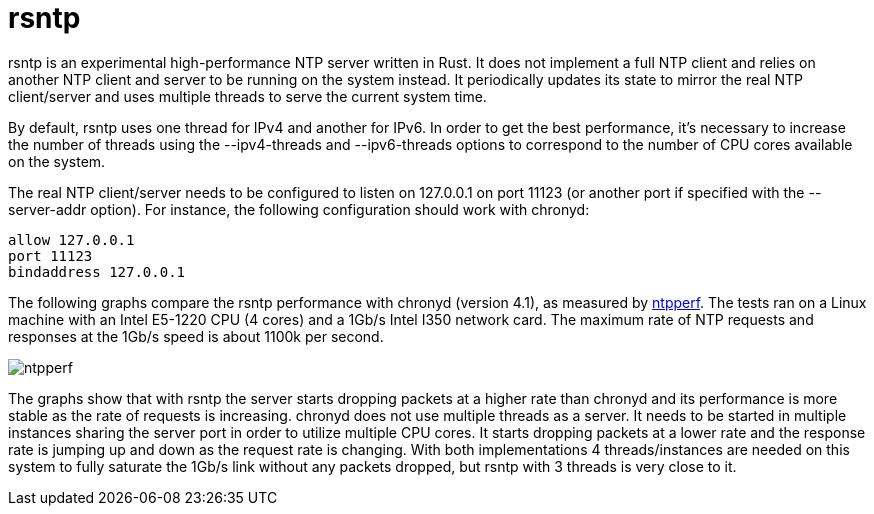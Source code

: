 = rsntp

+rsntp+ is an experimental high-performance NTP server written in Rust. It does
not implement a full NTP client and relies on another NTP client and server to
be running on the system instead. It periodically updates its state to mirror
the real NTP client/server and uses multiple threads to serve the current
system time.

By default, +rsntp+ uses one thread for IPv4 and another for IPv6. In order to
get the best performance, it's necessary to increase the number of threads
using the +--ipv4-threads+ and +--ipv6-threads+ options to correspond to the
number of CPU cores available on the system.

The real NTP client/server needs to be configured to listen on 127.0.0.1 on
port 11123 (or another port if specified with the +--server-addr+ option). For
instance, the following configuration should work with +chronyd+:

----
allow 127.0.0.1
port 11123
bindaddress 127.0.0.1
----

The following graphs compare the +rsntp+ performance with +chronyd+ (version
4.1), as measured by https://github.com/mlichvar/ntpperf[+ntpperf+]. The tests
ran on a Linux machine with an Intel E5-1220 CPU (4 cores) and a 1Gb/s Intel
I350 network card. The maximum rate of NTP requests and responses at the 1Gb/s
speed is about 1100k per second.

image::ntpperf.png[]

The graphs show that with +rsntp+ the server starts dropping packets at a
higher rate than +chronyd+ and its performance is more stable as the rate of
requests is increasing. +chronyd+ does not use multiple threads as a server. It
needs to be started in multiple instances sharing the server port in order to
utilize multiple CPU cores. It starts dropping packets at a lower rate and the
response rate is jumping up and down as the request rate is changing. With both
implementations 4 threads/instances are needed on this system to fully saturate
the 1Gb/s link without any packets dropped, but +rsntp+ with 3 threads is very
close to it.
